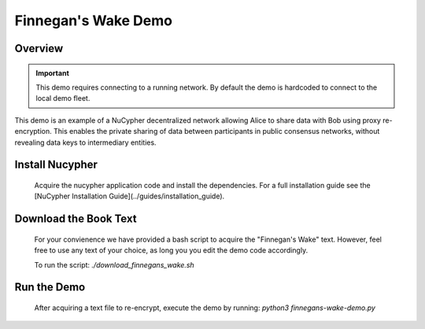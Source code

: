 Finnegan's Wake Demo
====================

.. figure:: https://cdn-images-1.medium.com/max/600/0*b42NPOnflrY07rEf.jpg
    :width: 100%

Overview
--------

.. important::

    This demo requires connecting to a running network. By default the demo is hardcoded to connect to the local demo fleet.


This demo is an example of a NuCypher decentralized network allowing Alice to share
data with Bob using proxy re-encryption. This enables the private sharing of data between
participants in public consensus networks, without revealing data keys to intermediary entities.


+------+-----------+----------------------------------------------------------------------------------------------+
| Step | Character | Operation                                                                                    |
+======+===========+==============================================================================================+
| 1    | Alice     | Alice sets a Policy on the NuCypher network (2-of-3) and grants access to Bob                   |
+------+-----------+----------------------------------------------------------------------------------------------+
| 2    | Alice     | Label and Alice's key public key provided to Bob                                             |
+------+-----------+----------------------------------------------------------------------------------------------+
| 3    | Bob       | Bob joins the policy with Label and Alice's public key                                       |
+------+-----------+----------------------------------------------------------------------------------------------+
| 4    | Enrico    | DataSource created for the policy                                                            |
+------+-----------+----------------------------------------------------------------------------------------------+
| 5    | Enrico    | Each plaintext message gets encapsulated through the DataSource to messageKit                |
+------+-----------+----------------------------------------------------------------------------------------------+
| 6    | Bob       | Bob receives and reconstructs the DataSource from Policy public key and DataSource public key|
+------+-----------+----------------------------------------------------------------------------------------------+
| 7    | Bob       | Bob retrieves the original message form DataSource and MessageKit                            |
+------+-----------+----------------------------------------------------------------------------------------------+


Install Nucypher
----------------

    Acquire the nucypher application code and install the dependencies.
    For a full installation guide see the [NuCypher Installation Guide](../guides/installation_guide).

Download the Book Text
----------------------
    For your convienence we have provided a bash script to acquire the "Finnegan's Wake" text. However,
    feel free to use any text of your choice, as long you you edit the demo code accordingly.

    To run the script:  `./download_finnegans_wake.sh`

Run the Demo
---------------

    After acquiring a text file to re-encrypt, execute the demo by running: `python3 finnegans-wake-demo.py`
